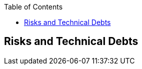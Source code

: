 :jbake-status: published
:jbake-order: 11
:jbake-type: page_toc
:jbake-menu: arc42
:jbake-title: Risks and Technical Debts

ifndef::dtc-magic-toc[]
:dtc-magic-toc:


:toc: left

++++
<!-- endtoc -->
++++
endif::[]
[[section-technical-risks]]
== Risks and Technical Debts



